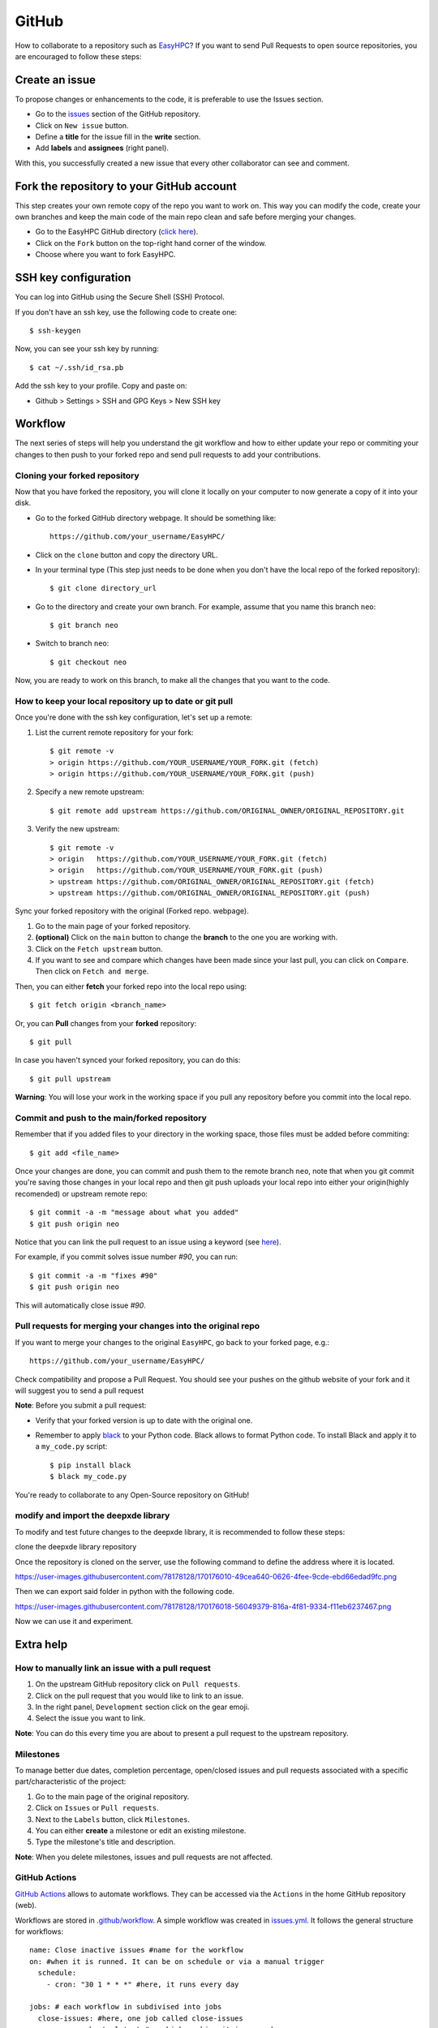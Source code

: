 ======
GitHub
======

How to collaborate to a repository such as `EasyHPC <https://github.com/pescap/EasyHPC>`_? If you want to send Pull Requests to open source repositories, you are encouraged to follow these steps:

Create an issue
---------------
To propose changes or enhancements to the code, it is preferable to use the Issues section.

- Go to the `issues <https://github.com/pescap/EasyHPC/issues>`_ section of the GitHub repository.
- Click on ``New issue`` button.
- Define a **title** for the issue fill in the **write** section.
- Add **labels** and **assignees** (right panel).

With this, you successfully created a new issue that every other collaborator can see and comment.


Fork the repository to your GitHub account
------------------------------------------

This step creates your own remote copy of the repo you want to work on. This way you can modify the code, create your own branches and keep the main code of the main repo clean and safe before merging your changes.

- Go to the EasyHPC GitHub directory (`click here <https://github.com/pescap/EasyHPC>`_).
- Click on the ``Fork`` button on the top-right hand corner of the window.
- Choose where you want to fork EasyHPC.


SSH key configuration
---------------------

You can log into GitHub using the Secure Shell (SSH) Protocol.

If you don't have an ssh key, use the following code to create one::

	 $ ssh-keygen

Now, you can see your ssh key by running::

	 $ cat ~/.ssh/id_rsa.pb

Add the ssh key to your profile.
Copy and paste on:

* Github > Settings > SSH and GPG Keys > New SSH key

Workflow
--------
The next series of steps will help you understand the git workflow and how to either update your repo or commiting your changes to then push to your forked repo and send pull requests to add your contributions.

Cloning your forked repository
********************************
Now that you have forked the repository, you will clone it locally on your computer to now generate a copy of it into your disk.

- Go to the forked GitHub directory webpage. It should be something like: ::

	https://github.com/your_username/EasyHPC/

- Click on the ``clone`` button and copy the directory URL.
  
- In your terminal type (This step just needs to be done when you don't have the local repo of the forked repository)::

	$ git clone directory_url

- Go to the directory and create your own branch. For example, assume that you name this branch ``neo``::
  
	$ git branch neo

- Switch to branch ``neo``::
  
  	$ git checkout neo

Now, you are ready to work on this branch, to make all the changes that you want to the code.  

How to keep your local repository up to date or git pull
**********************************************************

Once you're done with the ssh key configuration, let's set up a remote:
   
1. List the current remote repository for your fork: ::

	$ git remote -v
	> origin https://github.com/YOUR_USERNAME/YOUR_FORK.git (fetch)
	> origin https://github.com/YOUR_USERNAME/YOUR_FORK.git (push)

2. Specify a new remote upstream: ::

	$ git remote add upstream https://github.com/ORIGINAL_OWNER/ORIGINAL_REPOSITORY.git

3. Verify the new upstream: ::

	$ git remote -v
	> origin   https://github.com/YOUR_USERNAME/YOUR_FORK.git (fetch)
	> origin   https://github.com/YOUR_USERNAME/YOUR_FORK.git (push)
	> upstream https://github.com/ORIGINAL_OWNER/ORIGINAL_REPOSITORY.git (fetch)
	> upstream https://github.com/ORIGINAL_OWNER/ORIGINAL_REPOSITORY.git (push)

Sync your forked repository with the original (Forked repo. webpage).

1. Go to the main page of your forked repository.
2. **(optional)** Click on the ``main`` button to change the **branch** to the one you are working with.
3. Click on the ``Fetch upstream`` button.
4. If you want to see and compare which changes have been made since your last pull, you can click on ``Compare``. Then click on ``Fetch and merge``.

Then, you can either **fetch** your forked repo into the local repo using: ::

$ git fetch origin <branch_name>

Or, you can **Pull** changes from your **forked** repository: ::

$ git pull

In case you haven't synced your forked repository, you can do this: ::

$ git pull upstream

**Warning**: You will lose your work in the working space if you pull any repository before you commit into the local repo.

Commit and push to the main/forked repository
***********************************************	

Remember that if you added files to your directory in the working space, those files must be added before commiting: ::

$ git add <file_name>

Once your changes are done, you can commit and push them to the remote branch ``neo``, note that when you git commit you're saving those changes in your local repo and then git push uploads your local repo into either your origin(highly recomended) or upstream remote repo: ::

	$ git commit -a -m "message about what you added"
	$ git push origin neo 

Notice that you can link the pull request to an issue using a keyword (see `here <https://docs.github.com/es/issues/tracking-your-work-with-issues/linking-a-pull-request-to-an-issue>`_).

For example, if you commit solves issue number `#90`, you can run::

	$ git commit -a -m "fixes #90"
	$ git push origin neo

This will automatically close issue `#90`.

Pull requests for merging your changes into the original repo
***************************************************************

If you want to merge your changes to the original ``EasyHPC``, go back to your forked page, e.g.: ::

 https://github.com/your_username/EasyHPC/

Check compatibility and propose a Pull Request. You should see your pushes on the github website of your fork and it will suggest you to send a pull request 

**Note**: Before you submit a pull request: 

- Verify that your forked version is up to date with the original one.
- Remember to apply `black <https://pypi.org/project/black/>`_ to your Python code. Black allows to format Python code. To install Black and apply it to a ``my_code.py`` script: ::

   	$ pip install black
 	$ black my_code.py

You're ready to collaborate to any Open-Source repository on GitHub!

modify and import the deepxde library
***************************************************************
To modify and test future changes to the deepxde library, it is recommended to follow these steps:

clone the deepxde library repository

Once the repository is cloned on the server, use the following command to define
the address where it is located.

https://user-images.githubusercontent.com/78178128/170176010-49cea640-0626-4fee-9cde-ebd66edad9fc.png

Then we can export said folder in python with the following code.

https://user-images.githubusercontent.com/78178128/170176018-56049379-816a-4f81-9334-f11eb6237467.png

Now we can use it and experiment.


Extra help
----------

How to manually link an issue with a pull request
***************************************************

1. On the upstream GitHub repository click on ``Pull requests``.
2. Click on the pull request that you would like to link to an issue.
3. In the right panel, ``Development`` section click on the gear emoji.
4. Select the issue you want to link.

**Note**: You can do this every time you are about to present a pull request to the upstream repository.

Milestones
************
To manage better due dates, completion percentage, open/closed issues and pull requests associated with a specific part/characteristic of the project:

1. Go to the main page of the original repository.
2. Click on ``Issues`` or ``Pull requests``.
3. Next to the ``Labels`` button, click ``Milestones``.
4. You can either **create** a milestone or edit an existing milestone.
5. Type the milestone's title and description.

**Note**: When you delete milestones, issues and pull requests are not affected.

GitHub Actions
****************
`GitHub Actions <https://github.com/features/actions>`_ allows to automate workflows. They can be accessed via the ``Actions`` in the home GitHub repository (web).

Workflows are stored in `.github/workflow <https://github.com/pescap/EasyHPC/tree/main/.github/workflows>`_. A simple workflow was created in `issues.yml <https://github.com/pescap/EasyHPC/blob/main/.github/workflows/issues.yml>`_. It follows the general structure for workflows: ::

	name: Close inactive issues #name for the workflow
	on: #when it is runned. It can be on schedule or via a manual trigger
	  schedule:
	    - cron: "30 1 * * *" #here, it runs every day

	jobs: # each workflow in subdivised into jobs
	  close-issues: #here, one job called close-issues
	    runs-on: ubuntu-latest #on which machine it is runned
	    permissions: #the permissiones for the workflow
	      issues: write
	      pull-requests: write
	    steps:
	      - uses: actions/stale@v3
	        with:
	          days-before-issue-stale: 7
	          days-before-issue-close: 7
	          stale-issue-label: "stale"
	          stale-issue-message: "This issue is stale because it has been open for 7 days with no activity."
	          close-issue-message: "This issue was closed because it has been inactive for 7 days since being marked as stale."
	          days-before-pr-stale: -1
	          days-before-pr-close: -1
	          repo-token: ${{ secrets.GITHUB_TOKEN }}

This workflow stales inactive issues after 7 days, and closes them 7 days later. The code is issued from `this link <https://docs.github.com/en/github-ae@latest/actions/managing-issues-and-pull-requests/closing-inactive-issues>`_.

